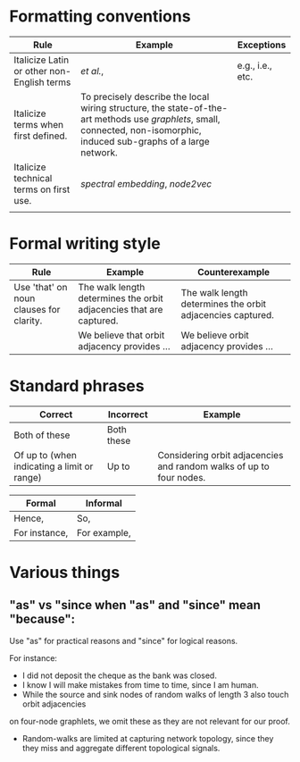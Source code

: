 
#+OPTIONS: toc:nil        (no default TOC at all)



* Formatting conventions

|--------------------------------------------+--------------------------------------------------------------------------------------------------------------------------------------------------------------------------+------------------|
| Rule                                       | Example                                                                                                                                                                  | Exceptions       |
|--------------------------------------------+--------------------------------------------------------------------------------------------------------------------------------------------------------------------------+------------------|
| Italicize Latin or other non-English terms | /et al./,                                                                                                                                                                | e.g., i.e., etc. |
| Italicize terms when first defined.        | To precisely describe the local wiring structure, the state-of-the-art methods use /graphlets/, small, connected, non-isomorphic, induced sub-graphs of a large network. |                  |
| Italicize technical terms on first use.    | /spectral embedding/, /node2vec/                                                                                                                                         |                  |
|                                            |                                                                                                                                                                          |                  |
|--------------------------------------------+--------------------------------------------------------------------------------------------------------------------------------------------------------------------------+------------------|
* Formal writing style

|-----------------------------------------+---------------------------------------------------------------------+------------------------------------------------------------|
| Rule                                    | Example                                                             | Counterexample                                             |
|-----------------------------------------+---------------------------------------------------------------------+------------------------------------------------------------|
| Use 'that' on noun clauses for clarity. | The walk length determines the orbit adjacencies that are captured. | The walk length determines the orbit adjacencies captured. |
|                                         | We believe that orbit adjacency provides ...                        | We believe orbit adjacency provides ...                    |
|-----------------------------------------+---------------------------------------------------------------------+------------------------------------------------------------|




* Standard phrases

|---------------------------------------------+------------+---------------------------------------------------------------------|
| Correct                                     | Incorrect  | Example                                                             |
|---------------------------------------------+------------+---------------------------------------------------------------------|
| Both of these                               | Both these |                                                                     |
| Of up to (when indicating a limit or range) | Up to      | Considering orbit adjacencies and random walks of up to four nodes. |
|---------------------------------------------+------------+---------------------------------------------------------------------|

|---------------+--------------|
| Formal        | Informal     |
|---------------+--------------|
| Hence,        | So,          |
| For instance, | For example, |
|---------------+--------------|

* Various things

** "as" vs "since when "as" and "since" mean "because":
Use "as" for practical reasons and "since" for logical reasons.

For instance:
- I did not deposit the cheque as the bank was closed.
- I know I will make mistakes from time to time, since I am human.
- While the source and sink nodes of random walks of length 3 also touch orbit adjacencies
on four-node graphlets, we omit these as they are not relevant for our proof.
- Random-walks are limited at capturing network topology, since they they miss and aggregate different topological signals. 

